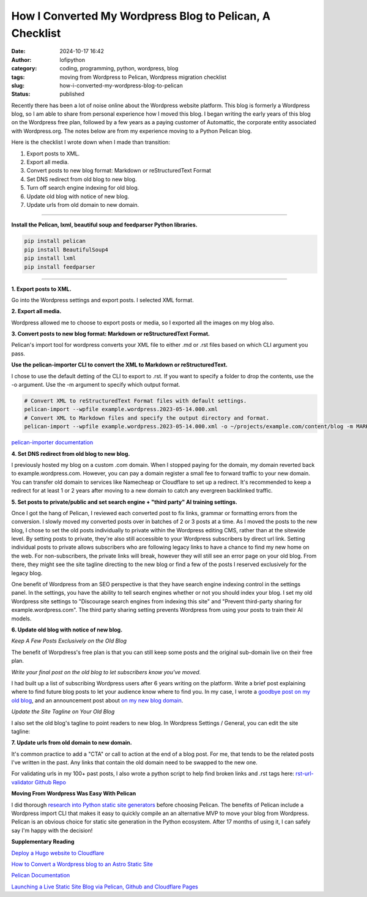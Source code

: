 How I Converted My Wordpress Blog to Pelican, A Checklist
#########################################################
:date: 2024-10-17 16:42
:author: lofipython
:category: coding, programming, python, wordpress, blog
:tags: moving from Wordpress to Pelican, Wordpress migration checklist
:slug: how-i-converted-my-wordpress-blog-to-pelican
:status: published

Recently there has been a lot of noise online about the Wordpress website platform. 
This blog is formerly a Wordpress blog, so I am able to share from personal experience how 
I moved this blog. I began writing the early years of this blog on the Wordpress free plan, 
followed by a few years as a paying customer of Automattic, the corporate entity associated with Wordpress.org. 
The notes below are from my experience moving to a Python Pelican blog.

Here is the checklist I wrote down when I made than transition:

1. Export posts to XML.

2. Export all media.

3. Convert posts to new blog format: Markdown or reStructuredText Format

4. Set DNS redirect from old blog to new blog.

5. Turn off search engine indexing for old blog.

6. Update old blog with notice of new blog. 

7. Update urls from old domain to new domain.


---------------------


**Install the Pelican, lxml, beautiful soup and feedparser Python libraries.**

.. code:: console

  pip install pelican
  pip install BeautifulSoup4
  pip install lxml
  pip install feedparser


--------------------

**1. Export posts to XML.**

Go into the Wordpress settings and export posts. I selected XML format.

.. image:: {static}/images/wordpress-export-tools.png
  :alt: export blog from wordpress settings

**2. Export all media.**

Wordpress allowed me to choose to export posts or media, so I exported all the images on my blog also.


.. image:: {static}/images/wordpress-export-tool-options-details.png
  :alt: export blog from content and media from  wordpress settings

**3. Convert posts to new blog format: Markdown or reStructuredText Format.**

Pelican's import tool for wordpress converts your XML file to either .md or .rst files 
based on which CLI argument you pass.

**Use the pelican-importer CLI to convert the XML to Markdown or reStructuredText.**

I chose to use the default detting of the CLI to export to .rst. If you want to specify a folder to drop the contents, 
use the -o argument. Use the -m argument to specify which output format.

.. code-block:: console

  # Convert XML to reStructuredText Format files with default settings.
  pelican-import --wpfile example.wordpress.2023-05-14.000.xml
  # Convert XML to Markdown files and specify the output directory and format.
  pelican-import --wpfile example.wordpress.2023-05-14.000.xml -o ~/projects/example.com/content/blog -m MARKDOWN

`pelican-importer documentation <https://docs.getpelican.com/en/stable/importer.html>`__

**4. Set DNS redirect from old blog to new blog.**

I previously hosted my blog on a custom .com domain. When I stopped paying for the domain,
my domain reverted back to example.wordpress.com. However, you can pay a domain register a small 
fee to forward traffic to your new domain. You can transfer old domain to services like Namecheap 
or Cloudflare to set up a redirect. It's recommended to keep a redirect for at least 1 or 2 years 
after moving to a new domain to catch any evergreen backlinked traffic.

**5. Set posts to private/public and set search engine + "third party" AI training settings.**

.. image:: {static}/images/wordpress-export-tool-options.png
  :alt: export blog from content and media from  wordpress settings

Once I got the hang of Pelican, I reviewed each converted post to fix links, grammar or formatting errors 
from the conversion. I slowly moved my converted posts over in batches of 2 or 3 posts at a time. 
As I moved the posts to the new blog, I chose to set the old posts individually to private within the Wordpress 
editing CMS, rather than at the sitewide level. By setting posts to private, they're also still accessible to 
your Wordpress subscribers by direct url link. Setting individual posts to private allows subscribers who are 
following legacy links to have a chance to find my new home on the web. For non-subscribers, the private links 
will break, however they will still see an error page on your old blog. From there, they might see the site 
tagline directing to the new blog or find a few of the posts I reserved exclusively for the legacy blog.

One benefit of Wordpress from an SEO perspective is that they have search engine indexing control 
in the settings panel. In the settings, you have the ability to tell search engines whether or 
not you should index your blog. I set my old Wordpress site settings to "Discourage search engines 
from indexing this site" and "Prevent third-party sharing for example.wordpress.com". The third party 
sharing setting prevents Wordpress from using your posts to train their AI models.

**6. Update old blog with notice of new blog.**

*Keep A Few Posts Exclusively on the Old Blog*

The benefit of Worpdress's free plan is that you can still keep some posts 
and the original sub-domain live on their free plan.

*Write your final post on the old blog to let subscribers know you've moved.*

I had built up a list of subscribing Wordpress users after 6 years writing on the platform.
Write a brief post explaining where to find future blog posts to let your audience know where to find you. 
In my case, I wrote a `goodbye post on my old blog <https://pythonmarketer.wordpress.com/2023/05/15/blog-moving-to-lofipython-com/e>`__, 
and an announcement post about `on my new blog domain <https://lofipython.com/wordpress-to-pelican-blog-migration-complete>`__.

*Update the Site Tagline on Your Old Blog*

I also set the old blog's tagline to point readers to new blog. In Wordpress Settings / General, 
you can edit the site tagline:

.. image:: {static}/images/update-wordpress-site-tagline.png
  :alt: change blog headline in wordpress


.. image:: {static}/images/blog-headline-announcement.png
  :alt: blog moved announcement

**7. Update urls from old domain to new domain.**

It's common practice to add a "CTA" or call to action at the end of a blog post. 
For me, that tends to be the related posts I've written in the past. 
Any links that contain the old domain need to be swapped to the new one.

For validating urls in my 100+ past posts, I also wrote a python script to help find broken links and .rst tags here: 
`rst-url-validator Github Repo <https://github.com/erickbytes/rst-url-validator>`__

**Moving From Wordpress Was Easy With Pelican**

I did thorough `research into Python static site generators <https://lofipython.com/a-brief-summary-of-promising-python-static-site-generators>`__
before choosing Pelican. The benefits of Pelican include a Wordpress import CLI that makes it easy to quickly 
compile an an alternative MVP to move your blog from Wordpress. Pelican is an obvious choice for static site 
generation in the Python ecosystem. After 17 months of using it, I can safely say I'm happy with the decision!

**Supplementary Reading**

`Deploy a Hugo website to Cloudflare <https://tanis.codes/posts/deploy-hugo-website-to-cloudflare/?utm_source=pocket_shared>`__

`How to Convert a Wordpress blog to an Astro Static Site <https://blog.okturtles.org/2024/10/convert-wordpress-to-static-site/>`__

`Pelican Documentation <https://docs.getpelican.com/en/latest/>`__

`Launching a Live Static Site Blog via Pelican, Github and Cloudflare Pages <hhttps://lofipython.com/launching-a-live-static-blog-via-pelican-github-and-cloudflare-pages>`__

